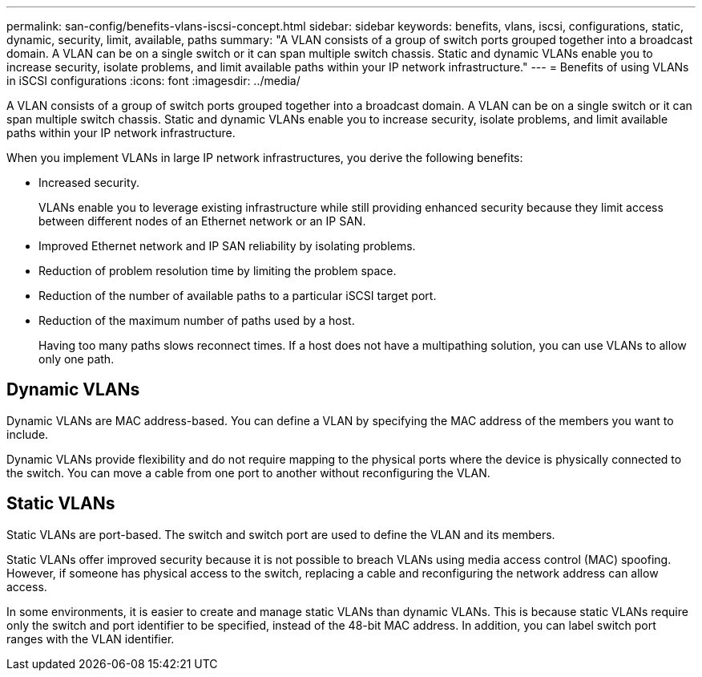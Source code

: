 ---
permalink: san-config/benefits-vlans-iscsi-concept.html
sidebar: sidebar
keywords: benefits, vlans, iscsi, configurations, static, dynamic, security, limit, available, paths
summary: "A VLAN consists of a group of switch ports grouped together into a broadcast domain. A VLAN can be on a single switch or it can span multiple switch chassis. Static and dynamic VLANs enable you to increase security, isolate problems, and limit available paths within your IP network infrastructure."
---
= Benefits of using VLANs in iSCSI configurations
:icons: font
:imagesdir: ../media/

[.lead]
A VLAN consists of a group of switch ports grouped together into a broadcast domain. A VLAN can be on a single switch or it can span multiple switch chassis. Static and dynamic VLANs enable you to increase security, isolate problems, and limit available paths within your IP network infrastructure.

When you implement VLANs in large IP network infrastructures, you derive the following benefits:

* Increased security.
+
VLANs enable you to leverage existing infrastructure while still providing enhanced security because they limit access between different nodes of an Ethernet network or an IP SAN.

* Improved Ethernet network and IP SAN reliability by isolating problems.
* Reduction of problem resolution time by limiting the problem space.
* Reduction of the number of available paths to a particular iSCSI target port.
* Reduction of the maximum number of paths used by a host.
+
Having too many paths slows reconnect times. If a host does not have a multipathing solution, you can use VLANs to allow only one path.

== Dynamic VLANs

Dynamic VLANs are MAC address-based. You can define a VLAN by specifying the MAC address of the members you want to include.

Dynamic VLANs provide flexibility and do not require mapping to the physical ports where the device is physically connected to the switch. You can move a cable from one port to another without reconfiguring the VLAN.

== Static VLANs

Static VLANs are port-based. The switch and switch port are used to define the VLAN and its members.

Static VLANs offer improved security because it is not possible to breach VLANs using media access control (MAC) spoofing. However, if someone has physical access to the switch, replacing a cable and reconfiguring the network address can allow access.

In some environments, it is easier to create and manage static VLANs than dynamic VLANs. This is because static VLANs require only the switch and port identifier to be specified, instead of the 48-bit MAC address. In addition, you can label switch port ranges with the VLAN identifier.
